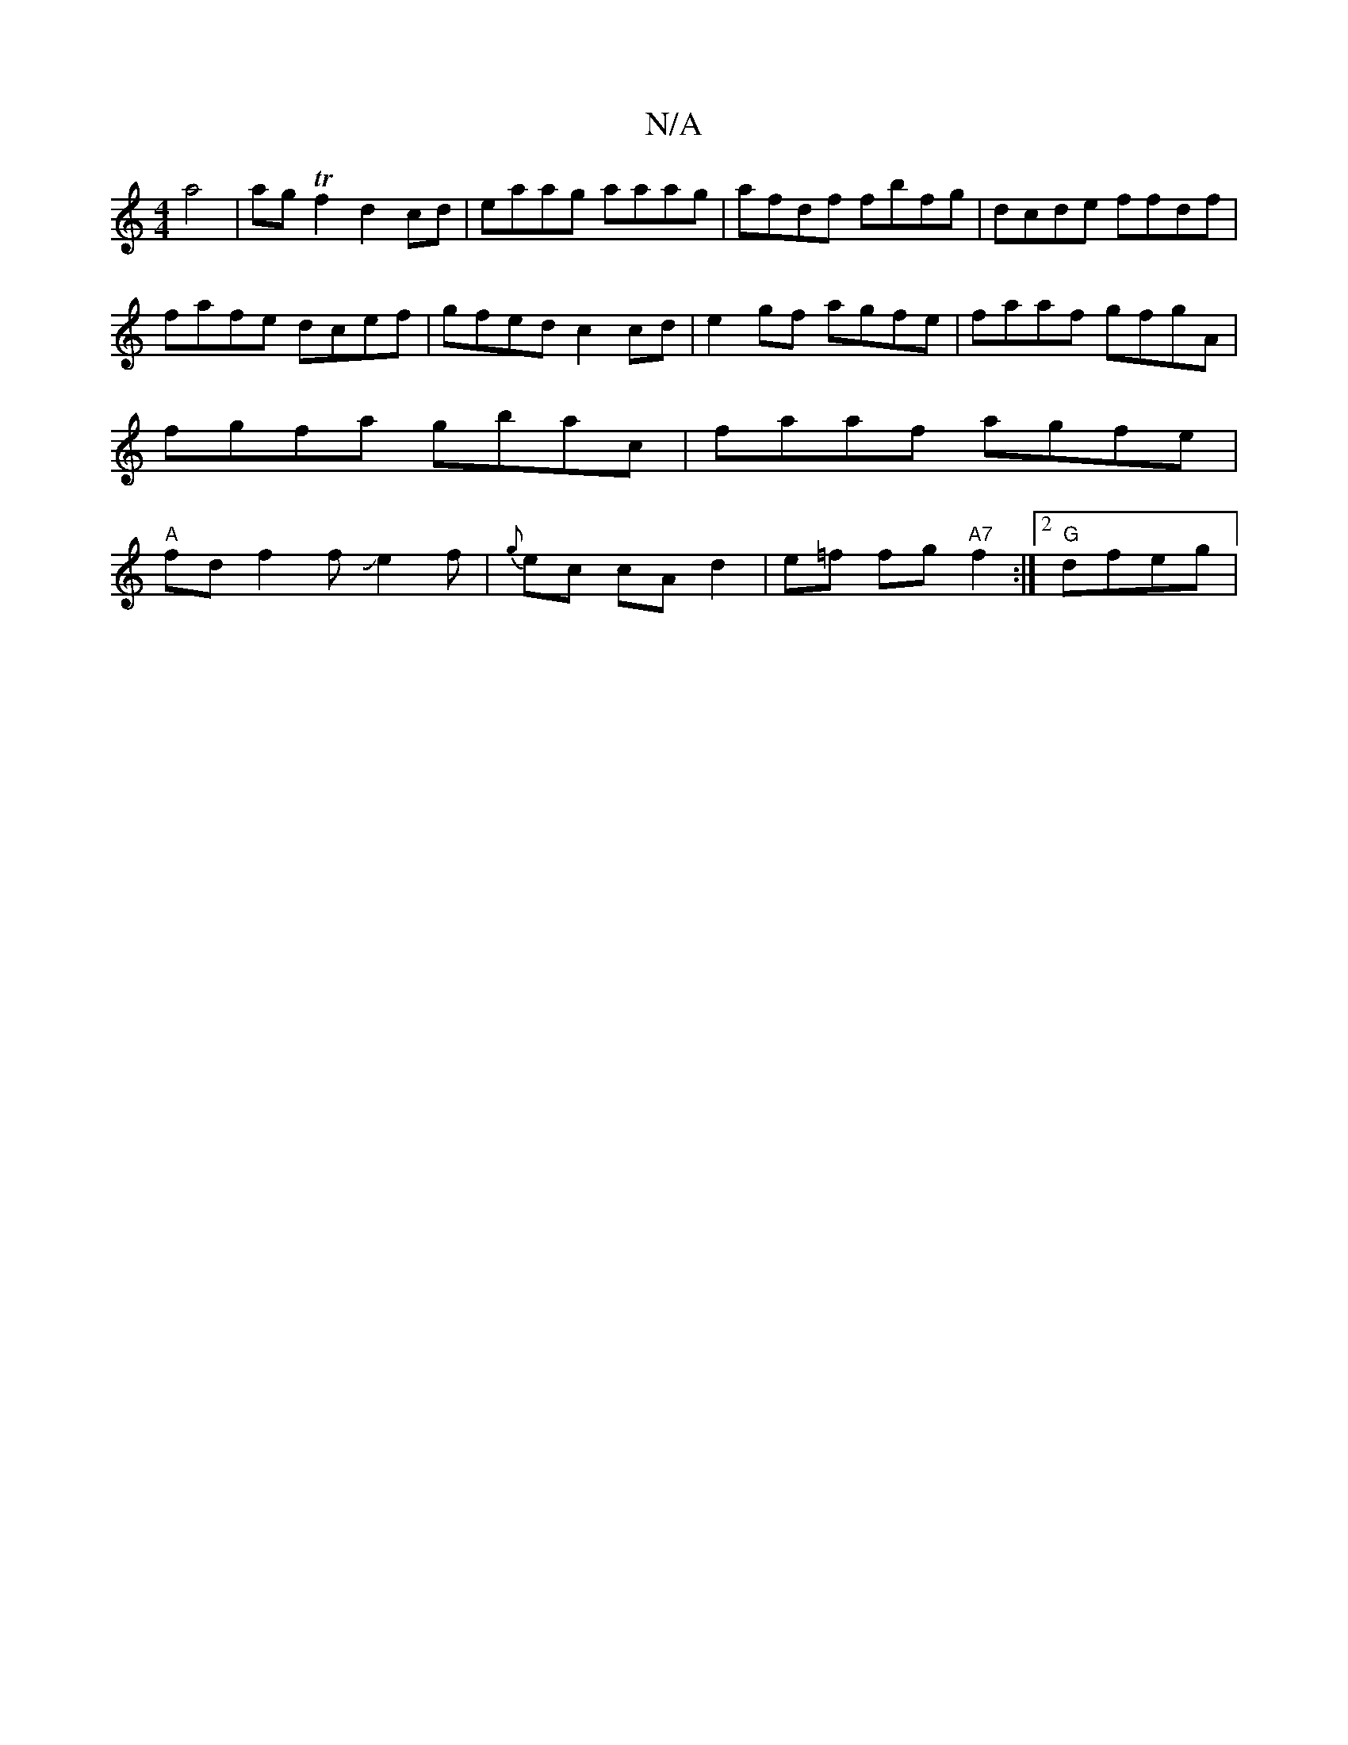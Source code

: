 X:1
T:N/A
M:4/4
R:N/A
K:Cmajor
 a4 | agTf2 d2 cd|eaag aaag|afdf fbfg|dcde ffdf | fafe dcef | gfed c2 cd | e2 gf agfe | faaf gfgA | fgfa gbac | faaf agfe | "A" fd f2 fJe2f|{g}ec cAd2|e=f fg "A7" f2 :|[2 "G"dfeg |"ast kiththelita4|fs
